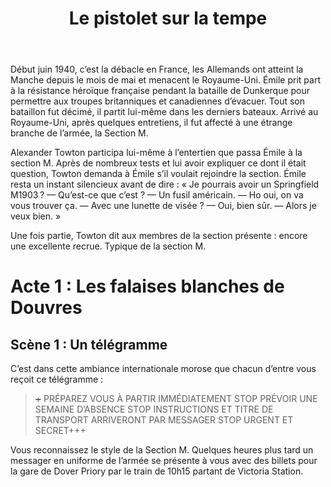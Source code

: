 #+title: Le pistolet sur la tempe

Début juin 1940, c’est la débacle en France, les Allemands ont atteint
la Manche depuis le mois de mai et menacent le Royaume-Uni. Émile prit
part à la résistance héroïque française pendant la bataille de
Dunkerque pour permettre aux troupes britanniques et canadiennes
d’évacuer. Tout son bataillon fut décimé, il partit lui-même dans les
derniers bateaux. Arrivé au Royaume-Uni, après quelques entretiens, il
fut affecté à une étrange branche de l’armée, la Section M.

Alexander Towton participa lui-même à l’entertien que passa Émile à la
section M. Après de nombreux tests et lui avoir expliquer ce dont il
était question, Towton demanda à Émile s’il voulait rejoindre la
section. Émile resta un instant silencieux avant de dire : « Je
pourrais avoir un Springfield M1903 ?
— Qu’est-ce que c’est ?
— Un fusil américain.
— Ho oui, on va vous trouver ça.
— Avec une lunette de visée ?
— Oui, bien sûr.
— Alors je veux bien. »

Une fois partie, Towton dit aux membres de la section présente :
encore une excellente recrue. Typique de la section M.

* Acte 1 : Les falaises blanches de Douvres

** Scène 1 : Un télégramme

C’est dans cette ambiance internationale morose que chacun d’entre vous
reçoit ce télégramme :

#+BEGIN_QUOTE
+++ PRÉPAREZ VOUS À PARTIR IMMÉDIATEMENT STOP PRÉVOIR UNE SEMAINE
D’ABSENCE STOP INSTRUCTIONS ET TITRE DE TRANSPORT ARRIVERONT PAR
MESSAGER STOP URGENT ET SECRET+++
#+END_QUOTE

Vous reconnaissez le style de la Section M. Quelques heures plus tard
un messager en uniforme de l’armée se présente à vous avec des billets
pour la gare de Dover Priory par le train de 10h15 partant de Victoria
Station.



